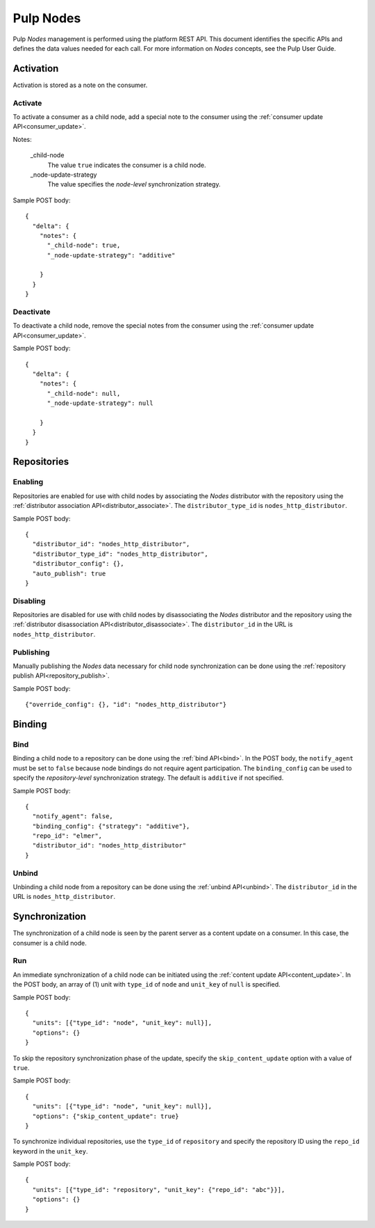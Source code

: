 Pulp Nodes
==========

Pulp *Nodes* management is performed using the platform REST API. This document identifies the
specific APIs and defines the data values needed for each call. For more information on *Nodes*
concepts, see the Pulp User Guide.


Activation
----------

Activation is stored as a note on the consumer.

Activate
^^^^^^^^

To activate a consumer as a child node, add a special note to the consumer using the
:ref:`consumer update API<consumer_update>`.

Notes:

 _child-node
   The value ``true`` indicates the consumer is a child node.

 _node-update-strategy
   The value specifies the *node-level* synchronization strategy.

Sample POST body:

::

 {
   "delta": {
     "notes": {
       "_child-node": true,
       "_node-update-strategy": "additive"

     }
   }
 }

Deactivate
^^^^^^^^^^

To deactivate a child node, remove the special notes from the consumer using the
:ref:`consumer update API<consumer_update>`.

Sample POST body:

::

 {
   "delta": {
     "notes": {
       "_child-node": null,
       "_node-update-strategy": null

     }
   }
 }


Repositories
------------

Enabling
^^^^^^^^

Repositories are enabled for use with child nodes by associating the *Nodes* distributor with
the repository using the :ref:`distributor association API<distributor_associate>`.
The ``distributor_type_id`` is ``nodes_http_distributor``.

Sample POST body:

::

 {
   "distributor_id": "nodes_http_distributor",
   "distributor_type_id": "nodes_http_distributor",
   "distributor_config": {},
   "auto_publish": true
 }

Disabling
^^^^^^^^^

Repositories are disabled for use with child nodes by disassociating the *Nodes* distributor and
the repository using the :ref:`distributor disassociation API<distributor_disassociate>`.
The ``distributor_id`` in the URL is ``nodes_http_distributor``.

Publishing
^^^^^^^^^^

Manually publishing the *Nodes* data necessary for child node synchronization can be done using
the :ref:`repository publish API<repository_publish>`.

Sample POST body:

::

 {"override_config": {}, "id": "nodes_http_distributor"}

Binding
-------

Bind
^^^^

Binding a child node to a repository can be done using the :ref:`bind API<bind>`. In the POST body,
the ``notify_agent`` must be set to ``false`` because node bindings do not require agent
participation. The ``binding_config`` can be used to specify the *repository-level*
synchronization strategy. The default is ``additive`` if not specified.

Sample POST body:

::

 {
   "notify_agent": false,
   "binding_config": {"strategy": "additive"},
   "repo_id": "elmer",
   "distributor_id": "nodes_http_distributor"
 }

Unbind
^^^^^^

Unbinding a child node from a repository can be done using the  :ref:`unbind API<unbind>`.
The ``distributor_id`` in the URL is ``nodes_http_distributor``.


Synchronization
---------------

The synchronization of a child node is seen by the parent server as a content update on a consumer.
In this case, the consumer is a child node.

Run
^^^

An immediate synchronization of a child node can be initiated using the
:ref:`content update API<content_update>`. In the POST body, an array of (1) unit with ``type_id`` of
``node`` and ``unit_key`` of ``null`` is specified.

Sample POST body:

::

 {
   "units": [{"type_id": "node", "unit_key": null}],
   "options": {}
 }


To skip the repository synchronization phase of the update, specify the ``skip_content_update`` option
with a value of ``true``.

Sample POST body:

::

 {
   "units": [{"type_id": "node", "unit_key": null}],
   "options": {"skip_content_update": true}
 }


To synchronize individual repositories, use the ``type_id`` of ``repository`` and specify the
repository ID using the ``repo_id`` keyword in the ``unit_key``.

Sample POST body:

::

 {
   "units": [{"type_id": "repository", "unit_key": {"repo_id": "abc"}}],
   "options": {}
 }

